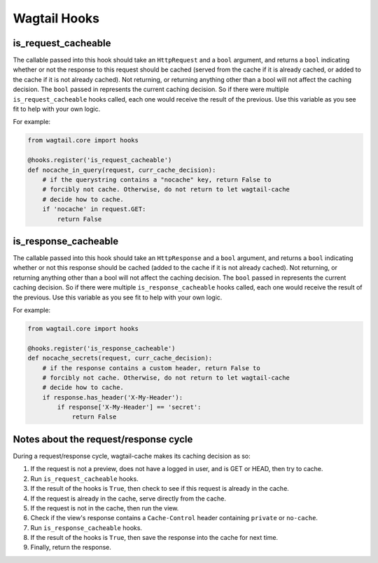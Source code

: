 Wagtail Hooks
=============

is_request_cacheable
--------------------
The callable passed into this hook should take an ``HttpRequest`` and a ``bool`` argument, and returns a
``bool`` indicating whether or not the response to this request should be cached
(served from the cache if it is already cached, or added to the cache if it is not already
cached). Not returning, or returning anything other than a bool will not affect the caching
decision. The ``bool`` passed in represents the current caching decision. So if there were multiple
``is_request_cacheable`` hooks called, each one would receive the result of the previous. Use this
variable as you see fit to help with your own logic.

For example:

.. code-block:: python

    from wagtail.core import hooks

    @hooks.register('is_request_cacheable')
    def nocache_in_query(request, curr_cache_decision):
        # if the querystring contains a "nocache" key, return False to
        # forcibly not cache. Otherwise, do not return to let wagtail-cache
        # decide how to cache.
        if 'nocache' in request.GET:
            return False


is_response_cacheable
---------------------
The callable passed into this hook should take an ``HttpResponse`` and a ``bool`` argument, and returns a
``bool`` indicating whether or not this response should be cached (added to the cache if it is not already
cached). Not returning, or returning anything other than a bool will not affect the caching
decision. The ``bool`` passed in represents the current caching decision. So if there were multiple
``is_response_cacheable`` hooks called, each one would receive the result of the previous. Use this
variable as you see fit to help with your own logic.

For example:

.. code-block:: python

    from wagtail.core import hooks

    @hooks.register('is_response_cacheable')
    def nocache_secrets(request, curr_cache_decision):
        # if the response contains a custom header, return False to
        # forcibly not cache. Otherwise, do not return to let wagtail-cache
        # decide how to cache.
        if response.has_header('X-My-Header'):
            if response['X-My-Header'] == 'secret':
                return False


Notes about the request/response cycle
--------------------------------------

During a request/response cycle, wagtail-cache makes its caching decision as so:

#. If the request is not a preview, does not have a logged in user, and is GET or HEAD, then try to cache.
#. Run ``is_request_cacheable`` hooks.
#. If the result of the hooks is ``True``, then check to see if this request is already in the cache.
#. If the request is already in the cache, serve directly from the cache.
#. If the request is not in the cache, then run the view.
#. Check if the view's response contains a ``Cache-Control`` header containing ``private`` or ``no-cache``.
#. Run ``is_response_cacheable`` hooks.
#. If the result of the hooks is ``True``, then save the response into the cache for next time.
#. Finally, return the response.
